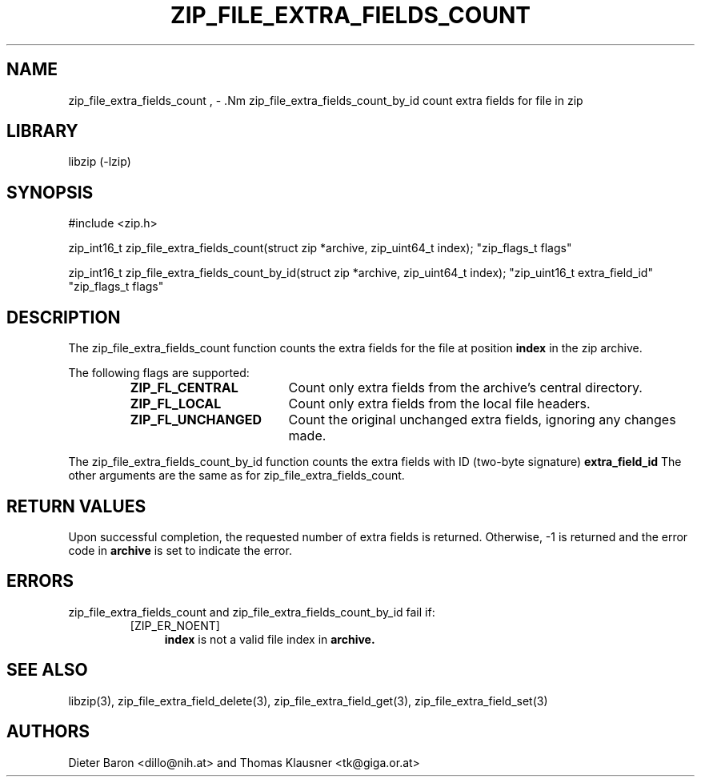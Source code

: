 .\" zip_file_extra_fields_count.mdoc \-- count extra field for file in zip
.\" Copyright (C) 2012 Dieter Baron and Thomas Klausner
.\"
.\" This file is part of libzip, a library to manipulate ZIP files.
.\" The authors can be contacted at <libzip@nih.at>
.\"
.\" Redistribution and use in source and binary forms, with or without
.\" modification, are permitted provided that the following conditions
.\" are met:
.\" 1. Redistributions of source code must retain the above copyright
.\"    notice, this list of conditions and the following disclaimer.
.\" 2. Redistributions in binary form must reproduce the above copyright
.\"    notice, this list of conditions and the following disclaimer in
.\"    the documentation and/or other materials provided with the
.\"    distribution.
.\" 3. The names of the authors may not be used to endorse or promote
.\"    products derived from this software without specific prior
.\"    written permission.
.\"
.\" THIS SOFTWARE IS PROVIDED BY THE AUTHORS ``AS IS'' AND ANY EXPRESS
.\" OR IMPLIED WARRANTIES, INCLUDING, BUT NOT LIMITED TO, THE IMPLIED
.\" WARRANTIES OF MERCHANTABILITY AND FITNESS FOR A PARTICULAR PURPOSE
.\" ARE DISCLAIMED.  IN NO EVENT SHALL THE AUTHORS BE LIABLE FOR ANY
.\" DIRECT, INDIRECT, INCIDENTAL, SPECIAL, EXEMPLARY, OR CONSEQUENTIAL
.\" DAMAGES (INCLUDING, BUT NOT LIMITED TO, PROCUREMENT OF SUBSTITUTE
.\" GOODS OR SERVICES; LOSS OF USE, DATA, OR PROFITS; OR BUSINESS
.\" INTERRUPTION) HOWEVER CAUSED AND ON ANY THEORY OF LIABILITY, WHETHER
.\" IN CONTRACT, STRICT LIABILITY, OR TORT (INCLUDING NEGLIGENCE OR
.\" OTHERWISE) ARISING IN ANY WAY OUT OF THE USE OF THIS SOFTWARE, EVEN
.\" IF ADVISED OF THE POSSIBILITY OF SUCH DAMAGE.
.\"
.TH ZIP_FILE_EXTRA_FIELDS_COUNT 3 "June 23, 2012" NiH
.SH "NAME"
zip_file_extra_fields_count , \- .Nm zip_file_extra_fields_count_by_id
count extra fields for file in zip
.SH "LIBRARY"
libzip (-lzip)
.SH "SYNOPSIS"
#include <zip.h>
.PP
zip_int16_t
zip_file_extra_fields_count(struct zip *archive, zip_uint64_t index); \
"zip_flags_t flags"
.PP
zip_int16_t
zip_file_extra_fields_count_by_id(struct zip *archive, zip_uint64_t index); \
"zip_uint16_t extra_field_id" "zip_flags_t flags"
.SH "DESCRIPTION"
The
zip_file_extra_fields_count
function counts the extra fields for the file at position
\fBindex\fR
in the zip archive.
.PP
The following flags are supported:
.RS
.TP 18
\fBZIP_FL_CENTRAL\fR
Count only extra fields from the archive's central directory.
.TP 18
\fBZIP_FL_LOCAL\fR
Count only extra fields from the local file headers.
.TP 18
\fBZIP_FL_UNCHANGED\fR
Count the original unchanged extra fields, ignoring any changes made.
.RE
.PP
The
zip_file_extra_fields_count_by_id
function counts the extra fields with ID (two-byte signature)
\fBextra_field_id\fR
The other arguments are the same as for
zip_file_extra_fields_count.
.SH "RETURN VALUES"
Upon successful completion, the requested number of extra fields is returned.
Otherwise, \-1 is returned and the error code in
\fBarchive\fR
is set to indicate the error.
.SH "ERRORS"
zip_file_extra_fields_count
and
zip_file_extra_fields_count_by_id
fail if:
.RS
.TP 4
[ZIP_ER_NOENT]
\fBindex\fR
is not a valid file index in
\fBarchive.\fR
.\" XXX: _zip_read_local_ef errors
.RE
.SH "SEE ALSO"
libzip(3),
zip_file_extra_field_delete(3),
zip_file_extra_field_get(3),
zip_file_extra_field_set(3)
.SH "AUTHORS"

Dieter Baron <dillo@nih.at>
and
Thomas Klausner <tk@giga.or.at>
